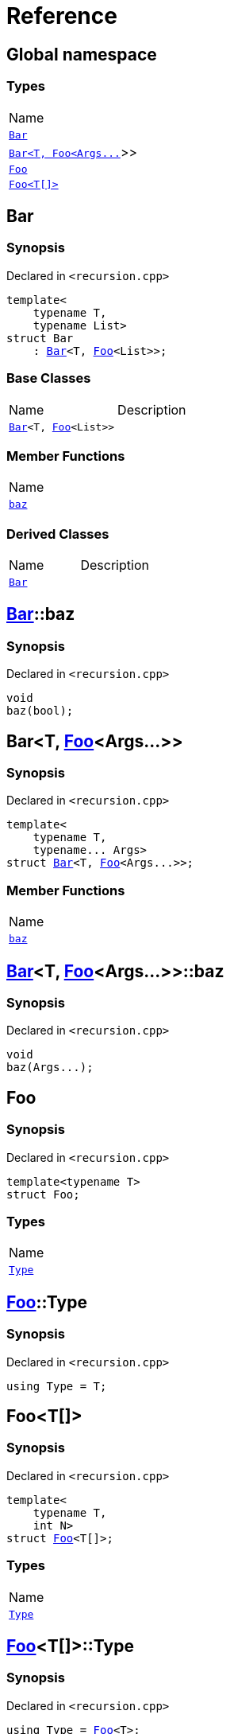 = Reference
:mrdocs:

[#index]
== Global namespace

=== Types

[cols=1]
|===
| Name
| <<Bar-0a,`Bar`>> 
| <<Bar-01,`Bar&lt;T, Foo&lt;Args&period;&period;&period;&gt;&gt;`>> 
| <<Foo-02,`Foo`>> 
| <<Foo-0c,`Foo&lt;T[]&gt;`>> 
|===

[#Bar-0a]
== Bar

=== Synopsis

Declared in `&lt;recursion&period;cpp&gt;`

[source,cpp,subs="verbatim,replacements,macros,-callouts"]
----
template&lt;
    typename T,
    typename List&gt;
struct Bar
    : <<Bar-0a,Bar>>&lt;T, <<Foo-02,Foo>>&lt;List&gt;&gt;;
----

=== Base Classes

[cols=2]
|===
| Name
| Description
| `<<Bar-0a,Bar>>&lt;T, <<Foo-02,Foo>>&lt;List&gt;&gt;`
| 
|===

=== Member Functions

[cols=1]
|===
| Name
| <<Bar-0a-baz,`baz`>> 
|===

=== Derived Classes

[cols=2]
|===
| Name
| Description
| <<Bar-0a,`Bar`>>
| 
|===

[#Bar-0a-baz]
== <<Bar-0a,Bar>>::baz

=== Synopsis

Declared in `&lt;recursion&period;cpp&gt;`

[source,cpp,subs="verbatim,replacements,macros,-callouts"]
----
void
baz(bool);
----

[#Bar-01]
== Bar&lt;T, <<Foo-02,Foo>>&lt;Args&period;&period;&period;&gt;&gt;

=== Synopsis

Declared in `&lt;recursion&period;cpp&gt;`

[source,cpp,subs="verbatim,replacements,macros,-callouts"]
----
template&lt;
    typename T,
    typename&period;&period;&period; Args&gt;
struct <<Bar-0a,Bar>>&lt;T, <<Foo-02,Foo>>&lt;Args&period;&period;&period;&gt;&gt;;
----

=== Member Functions

[cols=1]
|===
| Name
| <<Bar-01-baz,`baz`>> 
|===

[#Bar-01-baz]
== <<Bar-01,Bar>>&lt;T, <<Foo-02,Foo>>&lt;Args&period;&period;&period;&gt;&gt;::baz

=== Synopsis

Declared in `&lt;recursion&period;cpp&gt;`

[source,cpp,subs="verbatim,replacements,macros,-callouts"]
----
void
baz(Args&period;&period;&period;);
----

[#Foo-02]
== Foo

=== Synopsis

Declared in `&lt;recursion&period;cpp&gt;`

[source,cpp,subs="verbatim,replacements,macros,-callouts"]
----
template&lt;typename T&gt;
struct Foo;
----

=== Types

[cols=1]
|===
| Name
| <<Foo-02-Type,`Type`>> 
|===

[#Foo-02-Type]
== <<Foo-02,Foo>>::Type

=== Synopsis

Declared in `&lt;recursion&period;cpp&gt;`

[source,cpp,subs="verbatim,replacements,macros,-callouts"]
----
using Type = T;
----

[#Foo-0c]
== Foo&lt;T[]&gt;

=== Synopsis

Declared in `&lt;recursion&period;cpp&gt;`

[source,cpp,subs="verbatim,replacements,macros,-callouts"]
----
template&lt;
    typename T,
    int N&gt;
struct <<Foo-02,Foo>>&lt;T[]&gt;;
----

=== Types

[cols=1]
|===
| Name
| <<Foo-0c-Type,`Type`>> 
|===

[#Foo-0c-Type]
== <<Foo-0c,Foo>>&lt;T[]&gt;::Type

=== Synopsis

Declared in `&lt;recursion&period;cpp&gt;`

[source,cpp,subs="verbatim,replacements,macros,-callouts"]
----
using Type = <<Foo-02,Foo>>&lt;T&gt;;
----


[.small]#Created with https://www.mrdocs.com[MrDocs]#
